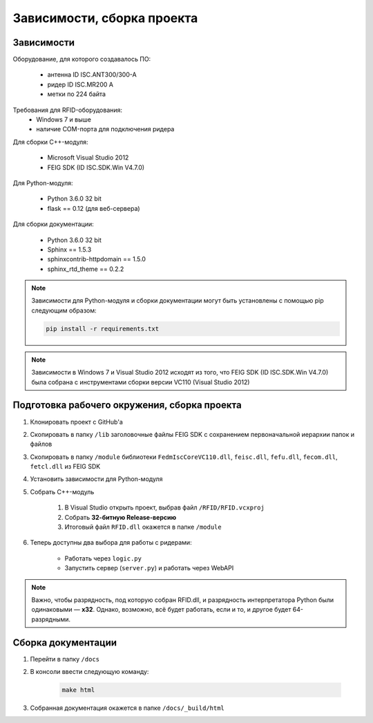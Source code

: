 Зависимости, сборка проекта
===========================


Зависимости
-----------

Оборудование, для которого создавалось ПО:

    - антенна ID ISC.ANT300/300-A
    - ридер ID ISC.MR200 A
    - метки по 224 байта

Требования для RFID-оборудования:
    - Windows 7 и выше
    - наличие COM-порта для подключения ридера

Для сборки С++-модуля:

    - Microsoft Visual Studio 2012
    - FEIG SDK (ID ISC.SDK.Win V4.7.0)

Для Python-модуля:

    - Python 3.6.0 32 bit
    - flask == 0.12 (для веб-сервера)

Для сборки документации:

    - Python 3.6.0 32 bit
    - Sphinx == 1.5.3
    - sphinxcontrib-httpdomain == 1.5.0
    - sphinx_rtd_theme == 0.2.2

.. note::

    Зависимости для Python-модуля и сборки документации могут быть установлены с помощью pip следующим образом:

    .. sourcecode:: console

        pip install -r requirements.txt

.. note::

    Зависимости в Windows 7 и Visual Studio 2012 исходят из того, что FEIG SDK (ID ISC.SDK.Win V4.7.0) была собрана
    с инструментами сборки версии VC110 (Visual Studio 2012)


Подготовка рабочего окружения, сборка проекта
---------------------------------------------

1. Клонировать проект с GitHub'а
2. Скопировать в папку ``/lib`` заголовочные файлы FEIG SDK с сохранением первоначальной иерархии папок и файлов
3. Скопировать в папку ``/module`` библиотеки ``FedmIscCoreVC110.dll``, ``feisc.dll``, ``fefu.dll``, ``fecom.dll``, ``fetcl.dll`` из FEIG SDK
4. Установить зависимости для Python-модуля
5. Собрать C++-модуль

    1. В Visual Studio открыть проект, выбрав файл ``/RFID/RFID.vcxproj``
    2. Собрать **32-битную Release-версию**
    3. Итоговый файл ``RFID.dll`` окажется в папке ``/module``

6. Теперь доступны два выбора для работы с ридерами:

    - Работать через ``logic.py``
    - Запустить сервер (``server.py``) и работать через WebAPI

.. note::

    Важно, чтобы разрядность, под которую собран RFID.dll, и разрядность интерпретатора Python были одинаковыми — **x32**.
    Однако, возможно, всё будет работать, если и то, и другое будет 64-разрядными.


Сборка документации
-------------------

1. Перейти в папку ``/docs``
2. В консоли ввести следующую команду:

    .. sourcecode:: console

        make html

3. Собранная документация окажется в папке ``/docs/_build/html``
